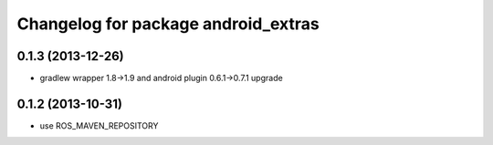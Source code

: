 ^^^^^^^^^^^^^^^^^^^^^^^^^^^^^^^^^^^^
Changelog for package android_extras
^^^^^^^^^^^^^^^^^^^^^^^^^^^^^^^^^^^^

0.1.3 (2013-12-26)
------------------
* gradlew wrapper 1.8->1.9 and android plugin 0.6.1->0.7.1 upgrade

0.1.2 (2013-10-31)
------------------
* use ROS_MAVEN_REPOSITORY
